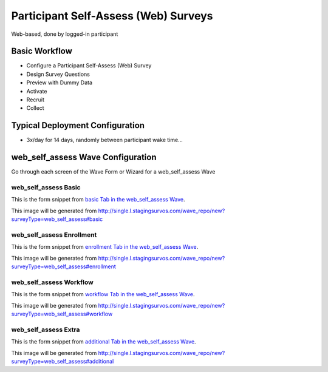 .. This file was automatically generated from SCRIPT_NAME -- do not modify it except to change the relevant twig file!

..  _web_self_assess_type:

Participant Self-Assess (Web) Surveys
=======================================
Web-based, done by logged-in participant

Basic Workflow
-------------------------
* Configure a Participant Self-Assess (Web) Survey
* Design Survey Questions
* Preview with Dummy Data
* Activate
* Recruit
* Collect

Typical Deployment Configuration
--------------------------------

* 3x/day for 14 days, randomly between participant wake time...

web_self_assess Wave Configuration
------------------------

Go through each screen of the Wave Form or Wizard for a web_self_assess Wave

web_self_assess Basic
^^^^^^^^^^^^^^^^^^^^^^^^^^^^^^^^^^^^^^^^^^^^^^^^^^^^^^^^^^

This is the form snippet from `basic Tab in the web_self_assess Wave
<http://survos.l.stagingsurvos.com/wave_repo/new?surveyType=web_self_assess#basic>`_.

.. image::  http://dummyimage.com/600x400/000/fff&text=web_self_assess+Wave+Tab+basic
    :height: 400
    :width: 600
    :scale: 50
    :alt: Rendered Form web_self_assess Wave Tab basic

This image will be generated from http://single.l.stagingsurvos.com/wave_repo/new?surveyType=web_self_assess#basic

.. raw:: html

    <div class="wy-table-responsive">
    <table border="1" class="docutils">
        <colgroup>
        <col width="15%">
        <col width="25%">
        <col width="60%">
        </colgroup>
        <thead valign="bottom">
            <tr class="row-odd">
                <th class="head">Field</th>
                <th class="head">Info</th>
                <th class="head">Description</th>
            </tr>
        </thead>
        <tbody valign="top">
                                    <tr class="row-odd">
                <th class="head">
                    Name                </th>
                <td>
                                            <b>Type</b>: string(80)                            <br>
                        <b>Required</b>: No<br>
                                                                                    </td>
                <td>
                                    </td>
            </tr>
                                    <tr class="row-even">
                <th class="head">
                    Code                </th>
                <td>
                                            <b>Type</b>: string(80)                            <br>
                        <b>Required</b>: Yes<br>
                                                                                    </td>
                <td>
                                    </td>
            </tr>
                                    <tr class="row-odd">
                <th class="head">
                    Bulk Import                </th>
                <td>
                                            <b>Type</b>: string(24)                            <br>
                        <b>Required</b>: No<br>
                                                                                    </td>
                <td>
                                    </td>
            </tr>
                                    <tr class="row-even">
                <th class="head">
                    Notes                </th>
                <td>
                                            <b>Type</b>: text                            <br>
                        <b>Required</b>: No<br>
                                                                                    </td>
                <td>
                                    </td>
            </tr>
                                    <tr class="row-odd">
                <th class="head">
                    Is Active                </th>
                <td>
                                            <b>Type</b>: boolean                            <br>
                        <b>Required</b>: No<br>
                                                                                    </td>
                <td>
                    Uncheck to disable and archive                </td>
            </tr>
                    </tbody>
    </table>
    </div>


web_self_assess Enrollment
^^^^^^^^^^^^^^^^^^^^^^^^^^^^^^^^^^^^^^^^^^^^^^^^^^^^^^^^^^

This is the form snippet from `enrollment Tab in the web_self_assess Wave
<http://survos.l.stagingsurvos.com/wave_repo/new?surveyType=web_self_assess#enrollment>`_.

.. image::  http://dummyimage.com/600x400/000/fff&text=web_self_assess+Wave+Tab+enrollment
    :height: 400
    :width: 600
    :scale: 50
    :alt: Rendered Form web_self_assess Wave Tab enrollment

This image will be generated from http://single.l.stagingsurvos.com/wave_repo/new?surveyType=web_self_assess#enrollment

.. raw:: html

    <div class="wy-table-responsive">
    <table border="1" class="docutils">
        <colgroup>
        <col width="15%">
        <col width="25%">
        <col width="60%">
        </colgroup>
        <thead valign="bottom">
            <tr class="row-odd">
                <th class="head">Field</th>
                <th class="head">Info</th>
                <th class="head">Description</th>
            </tr>
        </thead>
        <tbody valign="top">
                                    <tr class="row-odd">
                <th class="head">
                    Auto-Enroll                </th>
                <td>
                                            <b>Type</b>: boolean                            <br>
                        <b>Required</b>: No<br>
                                                                                    </td>
                <td>
                    When a member registers via text or the web, automatically enroll them in this wave                </td>
            </tr>
                                    <tr class="row-even">
                <th class="head">
                    Notification                </th>
                <td>
                                            <b>Type</b>: boolean                            <br>
                        <b>Required</b>: No<br>
                                                                                    </td>
                <td>
                    Notify Designated Administrators with Survey Results                </td>
            </tr>
                    </tbody>
    </table>
    </div>


web_self_assess Workflow
^^^^^^^^^^^^^^^^^^^^^^^^^^^^^^^^^^^^^^^^^^^^^^^^^^^^^^^^^^

This is the form snippet from `workflow Tab in the web_self_assess Wave
<http://survos.l.stagingsurvos.com/wave_repo/new?surveyType=web_self_assess#workflow>`_.

.. image::  http://dummyimage.com/600x400/000/fff&text=web_self_assess+Wave+Tab+workflow
    :height: 400
    :width: 600
    :scale: 50
    :alt: Rendered Form web_self_assess Wave Tab workflow

This image will be generated from http://single.l.stagingsurvos.com/wave_repo/new?surveyType=web_self_assess#workflow

.. raw:: html

    <div class="wy-table-responsive">
    <table border="1" class="docutils">
        <colgroup>
        <col width="15%">
        <col width="25%">
        <col width="60%">
        </colgroup>
        <thead valign="bottom">
            <tr class="row-odd">
                <th class="head">Field</th>
                <th class="head">Info</th>
                <th class="head">Description</th>
            </tr>
        </thead>
        <tbody valign="top">
                                    <tr class="row-odd">
                <th class="head">
                    Tracked                </th>
                <td>
                                            <b>Type</b>: boolean                            <br>
                        <b>Required</b>: No<br>
                                                                                    </td>
                <td>
                    Capture Location with Web Survey                </td>
            </tr>
                                    <tr class="row-even">
                <th class="head">
                    Incoming Queue                </th>
                <td>
                                            <b>Type</b>: mixed
                                    </td>
                <td>
                    Incoming queue, for creating or updating assignments.  (need background task?)                </td>
            </tr>
                                    <tr class="row-odd">
                <th class="head">
                    Auto Populate Data                </th>
                <td>
                                            <b>Type</b>: boolean                            <br>
                        <b>Required</b>: No<br>
                                                                                    </td>
                <td>
                    Automatically update  data   with results                </td>
            </tr>
                    </tbody>
    </table>
    </div>


web_self_assess Extra
^^^^^^^^^^^^^^^^^^^^^^^^^^^^^^^^^^^^^^^^^^^^^^^^^^^^^^^^^^

This is the form snippet from `additional Tab in the web_self_assess Wave
<http://survos.l.stagingsurvos.com/wave_repo/new?surveyType=web_self_assess#additional>`_.

.. image::  http://dummyimage.com/600x400/000/fff&text=web_self_assess+Wave+Tab+additional
    :height: 400
    :width: 600
    :scale: 50
    :alt: Rendered Form web_self_assess Wave Tab additional

This image will be generated from http://single.l.stagingsurvos.com/wave_repo/new?surveyType=web_self_assess#additional

.. raw:: html

    <div class="wy-table-responsive">
    <table border="1" class="docutils">
        <colgroup>
        <col width="15%">
        <col width="25%">
        <col width="60%">
        </colgroup>
        <thead valign="bottom">
            <tr class="row-odd">
                <th class="head">Field</th>
                <th class="head">Info</th>
                <th class="head">Description</th>
            </tr>
        </thead>
        <tbody valign="top">
                    </tbody>
    </table>
    </div>


